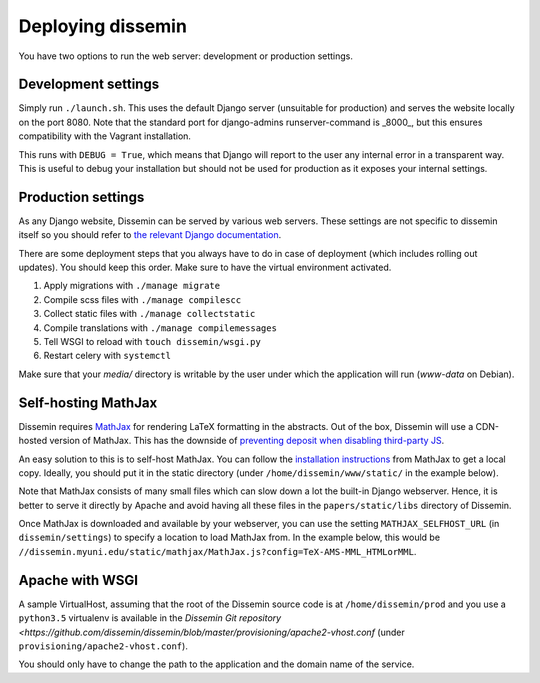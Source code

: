 .. _page-deploying:

Deploying dissemin
==================

You have two options to run the web server: development or production
settings.

Development settings
--------------------

Simply run ``./launch.sh``. This uses the default Django server (unsuitable
for production) and serves the website locally on the port 8080. Note that the standard port for django-admins runserver-command is _8000_, but this ensures compatibility with the Vagrant installation.

This runs with ``DEBUG = True``, which means that Django will report to the user
any internal error in a transparent way. This is useful to debug your installation
but should not be used for production as it exposes your internal settings.

Production settings
-------------------

As any Django website, Dissemin can be served by various web servers.
These settings are not specific to dissemin itself so you should refer
to `the relevant Django documentation <https://docs.djangoproject.com/en/2.2/howto/deployment/>`_.

There are some deployment steps that you always have to do in case of deployment (which includes rolling out updates).
You should keep this order.
Make sure to have the virtual environment activated.

#. Apply migrations with ``./manage migrate``
#. Compile scss files with ``./manage compilescc``
#. Collect static files with ``./manage collectstatic``
#. Compile translations with ``./manage compilemessages``
#. Tell WSGI to reload with ``touch dissemin/wsgi.py``
#. Restart celery with ``systemctl``

Make sure that your `media/` directory is writable by the user under which the application will run (`www-data` on Debian).

Self-hosting MathJax
--------------------

Dissemin requires `MathJax <https://www.mathjax.org/>`_ for rendering LaTeX
formatting in the abstracts. Out of the box, Dissemin will use a CDN-hosted
version of MathJax. This has the downside of `preventing deposit when disabling
third-party JS <https://github.com/dissemin/dissemin/issues/454>`_.

An easy solution to this is to self-host MathJax. You can follow the
`installation instructions
<https://docs.mathjax.org/en/latest/start.html#downloading-and-installing-mathjax>`_
from MathJax to get a local copy. Ideally, you should put it in the static
directory (under ``/home/dissemin/www/static/`` in the example below).

Note that MathJax consists of many small files which can slow down a lot the
built-in Django webserver. Hence, it is better to serve it directly by Apache
and avoid having all these files in the ``papers/static/libs`` directory of
Dissemin.

Once MathJax is downloaded and available by your webserver, you can use the
setting ``MATHJAX_SELFHOST_URL`` (in ``dissemin/settings``) to specify a location
to load MathJax from. In the example below, this would be
``//dissemin.myuni.edu/static/mathjax/MathJax.js?config=TeX-AMS-MML_HTMLorMML``.

Apache with WSGI
----------------

A sample VirtualHost, assuming that the root of the Dissemin source code is at ``/home/dissemin/prod`` and you use a ``python3.5`` virtualenv is available in the `Dissemin Git repository <https://github.com/dissemin/dissemin/blob/master/provisioning/apache2-vhost.conf` (under ``provisioning/apache2-vhost.conf``).


You should only have to change the path to the application and the domain name of the service.
